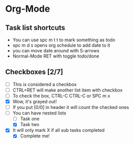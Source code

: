 * Org-Mode
** Task list shortcuts
- You can use spc m t t to mark something as todo
- spc m d s opens org schedule to add date to it
- you can move date around with S-arrows
- Normal-Mode RET with toggle todo/done
** Checkboxes [2/7]
- [ ] This is considered a checkbox
- [ ] CTRL+RET will make another list item with checkbox
- [ ] To check the box, CTRL-C CTRL-C or SPC m x
- [X] Wow, it's grayed out!
- [ ] If you put [0/0] in header it will count the checked ones
- [-] You can have nested lists
  - [ ] Task one
  - [X] Task two
- [X] It will only mark X if all sub tasks completed
  - [X] Complete me!
